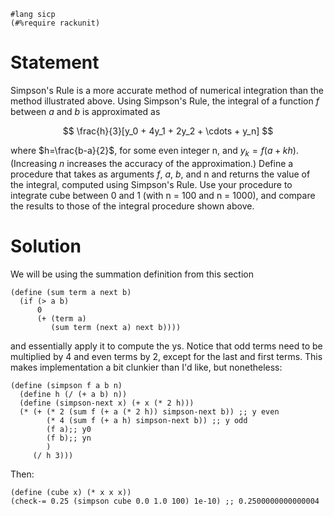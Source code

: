 #+PROPERTY: header-args :tangle yes

  #+begin_src racket
    #lang sicp
    (#%require rackunit)
  #+end_src
  
* Statement
  Simpson's Rule is a more accurate method of numerical integration than the
  method illustrated above. Using Simpson's Rule, the integral of a function $f$
  between $a$ and $b$ is approximated as

  $$ \frac{h}{3}[y_0 + 4y_1 + 2y_2 + \cdots + y_n] $$

  where $h=\frac{b-a}{2}$, for some even integer n, and $y_k=f(a+kh)$.
  (Increasing $n$ increases the accuracy of the approximation.) Define a
  procedure that takes as arguments $f$, $a$, $b$, and n and returns the value
  of the integral, computed using Simpson's Rule. Use your procedure to
  integrate cube between 0 and 1 (with n = 100 and n = 1000), and compare the
  results to those of the integral procedure shown above.
  
* Solution
  We will be using the summation definition from this section
  #+begin_src racket
    (define (sum term a next b)
      (if (> a b)
          0
          (+ (term a)
             (sum term (next a) next b))))
  #+end_src
  and essentially apply it to compute the ys. Notice that odd terms need to be
  multiplied by 4 and even terms by 2, except for the last and first terms. This
  makes implementation a bit clunkier than I'd like, but nonetheless:
  #+begin_src racket
    (define (simpson f a b n)
      (define h (/ (+ a b) n))
      (define (simpson-next x) (+ x (* 2 h)))
      (* (+ (* 2 (sum f (+ a (* 2 h)) simpson-next b)) ;; y even
            (* 4 (sum f (+ a h) simpson-next b)) ;; y odd
            (f a);; y0
            (f b);; yn
            )
         (/ h 3)))
  #+end_src
  Then:
  #+begin_src racket
  (define (cube x) (* x x x))
  (check-= 0.25 (simpson cube 0.0 1.0 100) 1e-10) ;; 0.2500000000000004
  #+end_src
